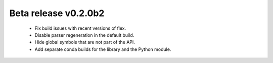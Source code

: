 

Beta release v0.2.0b2
=====================

   - Fix build issues with recent versions of flex.

   - Disable parser regeneration in the default build.

   - Hide global symbols that are not part of the API.

   - Add separate conda builds for the library and the Python module.
